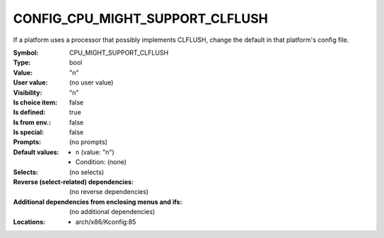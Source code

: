 
.. _CONFIG_CPU_MIGHT_SUPPORT_CLFLUSH:

CONFIG_CPU_MIGHT_SUPPORT_CLFLUSH
################################


If a platform uses a processor that possibly implements CLFLUSH, change
the default in that platform's config file.



:Symbol:           CPU_MIGHT_SUPPORT_CLFLUSH
:Type:             bool
:Value:            "n"
:User value:       (no user value)
:Visibility:       "n"
:Is choice item:   false
:Is defined:       true
:Is from env.:     false
:Is special:       false
:Prompts:
 (no prompts)
:Default values:

 *  n (value: "n")
 *   Condition: (none)
:Selects:
 (no selects)
:Reverse (select-related) dependencies:
 (no reverse dependencies)
:Additional dependencies from enclosing menus and ifs:
 (no additional dependencies)
:Locations:
 * arch/x86/Kconfig:85